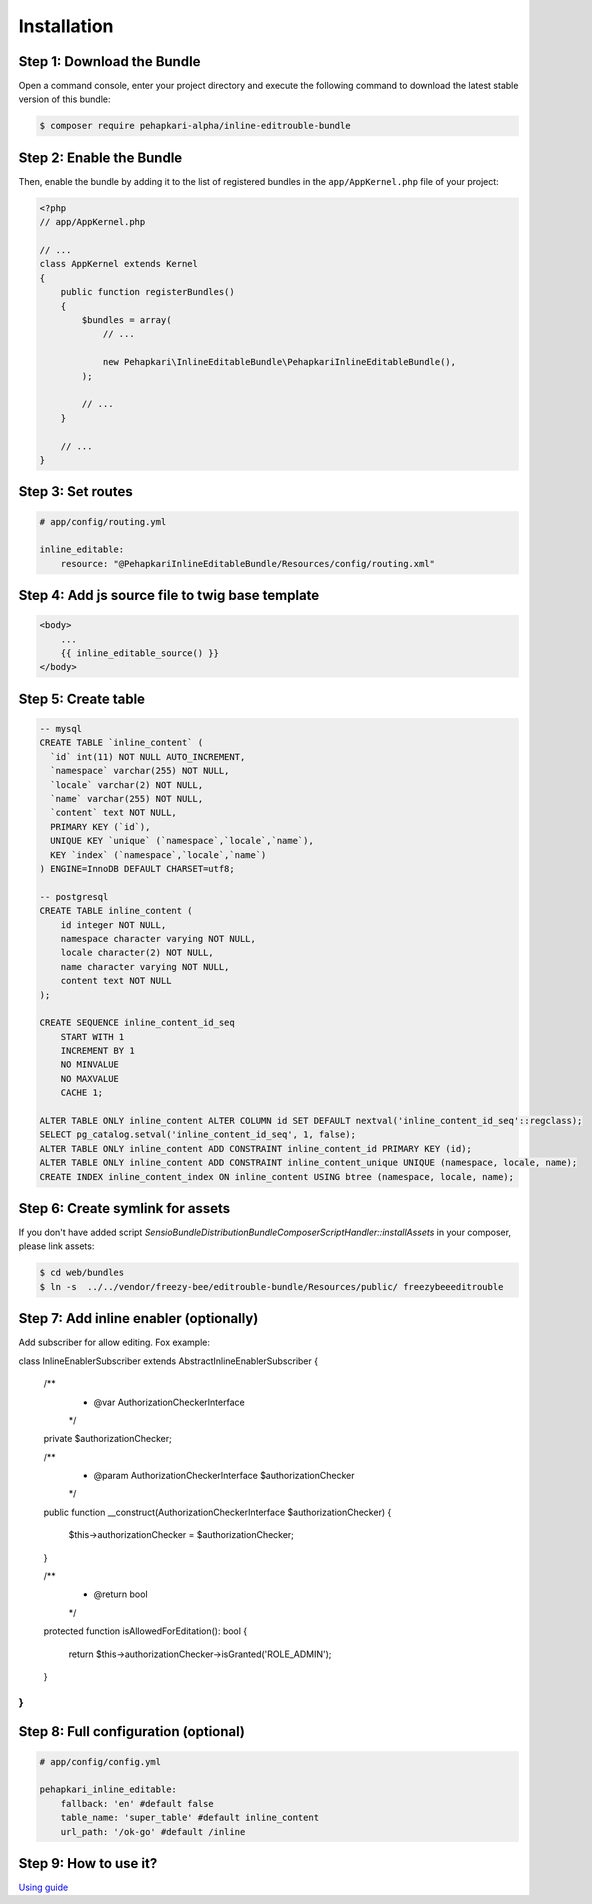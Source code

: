 Installation
============


Step 1: Download the Bundle
---------------------------

Open a command console, enter your project directory and execute the
following command to download the latest stable version of this bundle:

.. code-block:: bash

    $ composer require pehapkari-alpha/inline-editrouble-bundle
..


Step 2: Enable the Bundle
-------------------------

Then, enable the bundle by adding it to the list of registered bundles
in the ``app/AppKernel.php`` file of your project:

.. code-block:: php

    <?php
    // app/AppKernel.php

    // ...
    class AppKernel extends Kernel
    {
        public function registerBundles()
        {
            $bundles = array(
                // ...

                new Pehapkari\InlineEditableBundle\PehapkariInlineEditableBundle(),
            );

            // ...
        }

        // ...
    }

..


Step 3: Set routes
------------------

.. code-block:: yaml

    # app/config/routing.yml

    inline_editable:
        resource: "@PehapkariInlineEditableBundle/Resources/config/routing.xml"

..


Step 4: Add js source file to twig base template
------------------------------------------------

.. code-block:: twig

    <body>
        ...
        {{ inline_editable_source() }}
    </body>
..


Step 5: Create table
--------------------

.. code-block:: sql

    -- mysql
    CREATE TABLE `inline_content` (
      `id` int(11) NOT NULL AUTO_INCREMENT,
      `namespace` varchar(255) NOT NULL,
      `locale` varchar(2) NOT NULL,
      `name` varchar(255) NOT NULL,
      `content` text NOT NULL,
      PRIMARY KEY (`id`),
      UNIQUE KEY `unique` (`namespace`,`locale`,`name`),
      KEY `index` (`namespace`,`locale`,`name`)
    ) ENGINE=InnoDB DEFAULT CHARSET=utf8;

    -- postgresql
    CREATE TABLE inline_content (
        id integer NOT NULL,
        namespace character varying NOT NULL,
        locale character(2) NOT NULL,
        name character varying NOT NULL,
        content text NOT NULL
    );

    CREATE SEQUENCE inline_content_id_seq
        START WITH 1
        INCREMENT BY 1
        NO MINVALUE
        NO MAXVALUE
        CACHE 1;

    ALTER TABLE ONLY inline_content ALTER COLUMN id SET DEFAULT nextval('inline_content_id_seq'::regclass);
    SELECT pg_catalog.setval('inline_content_id_seq', 1, false);
    ALTER TABLE ONLY inline_content ADD CONSTRAINT inline_content_id PRIMARY KEY (id);
    ALTER TABLE ONLY inline_content ADD CONSTRAINT inline_content_unique UNIQUE (namespace, locale, name);
    CREATE INDEX inline_content_index ON inline_content USING btree (namespace, locale, name);
..


Step 6: Create symlink for assets
---------------------------------

If you don't have added script *Sensio\Bundle\DistributionBundle\Composer\ScriptHandler::installAssets* in your composer, please link assets:

.. code-block:: bash

    $ cd web/bundles
    $ ln -s  ../../vendor/freezy-bee/editrouble-bundle/Resources/public/ freezybeeeditrouble
..


Step 7: Add inline enabler (optionally)
---------------------------------------

Add subscriber for allow editing. Fox example:

.. code-block:: php

class InlineEnablerSubscriber extends AbstractInlineEnablerSubscriber
{
    /**
     * @var AuthorizationCheckerInterface
     */
    private $authorizationChecker;

    /**
     * @param AuthorizationCheckerInterface $authorizationChecker
     */
    public function __construct(AuthorizationCheckerInterface $authorizationChecker)
    {
        $this->authorizationChecker = $authorizationChecker;
    }

    /**
     * @return bool
     */
    protected function isAllowedForEditation(): bool
    {
        return $this->authorizationChecker->isGranted('ROLE_ADMIN');
    }
}
..


Step 8: Full configuration (optional)
-------------------------------------

.. code-block:: yaml

    # app/config/config.yml

    pehapkari_inline_editable:
        fallback: 'en' #default false
        table_name: 'super_table' #default inline_content
        url_path: '/ok-go' #default /inline
..


Step 9: How to use it?
----------------------

`Using guide <https://github.com/pehapkari-alpha/inline-editable-bundle/blob/master/Resources/doc/using.rst>`_
